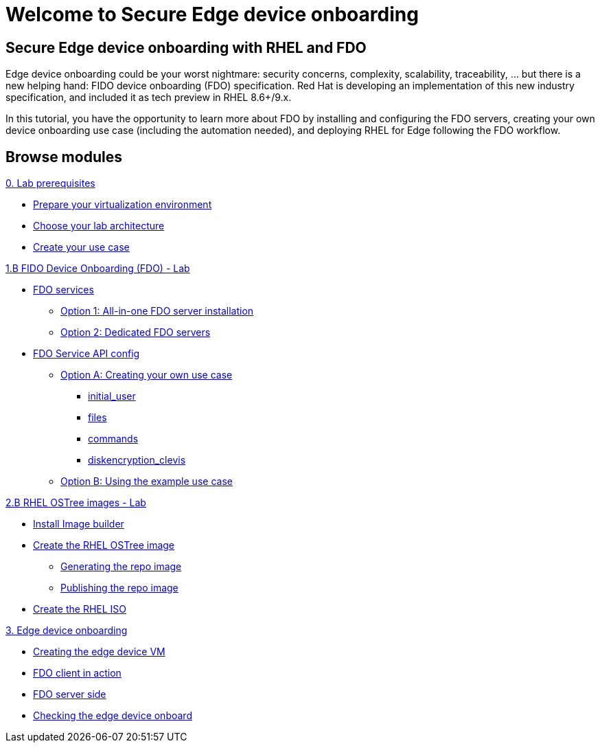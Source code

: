 = Welcome to Secure Edge device onboarding
:page-layout: home
:!sectids:

[.text-center.strong]
== Secure Edge device onboarding with RHEL and FDO

Edge device onboarding could be your worst nightmare: security concerns, complexity, scalability, traceability, ... but there is a new helping hand: FIDO device onboarding (FDO) specification. Red Hat is developing an implementation of this new industry specification, and included it as tech preview in RHEL 8.6+/9.x.

In this tutorial, you have the opportunity to learn more about FDO by installing and configuring the FDO servers, creating your own device onboarding use case (including the automation needed), and deploying RHEL for Edge following the FDO workflow.  

[.tiles.browse]
== Browse modules


[.tile]
.xref:00-intro.adoc[Introduction to secure edge device onboarding]


[.tile]
.xref:00-prerequisite.adoc[0. Lab prerequisites]
* xref:00-prerequisite.adoc#virtualization[Prepare your virtualization environment]
* xref:00-prerequisite.adoc#arch[Choose your lab architecture]
* xref:00-prerequisite.adoc#usecase[Create your use case]

[.tile]
.xref:01-fdo-intro.adoc[1.A FIDO Device Onboarding (FDO) - Intro]


[.tile]
.xref:01-fdo-lab.adoc[1.B FIDO Device Onboarding (FDO) - Lab]
* xref:01-fdo-lab.adoc#fdo-services[FDO services]
** xref:01-fdo-lab.adoc#fdo-services-aio[Option 1: All-in-one FDO server installation]
** xref:01-fdo-lab.adoc#fdo-services-dedicated[Option 2: Dedicated FDO servers]
* xref:01-fdo-lab.adoc#fdo-config[FDO Service API config]
** xref:01-fdo-lab.adoc#fdo-optiona[Option A: Creating your own use case]
*** xref:01-fdo-lab.adoc#fdo-optiona-user[initial_user]
*** xref:01-fdo-lab.adoc#fdo-optiona-files[files]
*** xref:01-fdo-lab.adoc#fdo-optiona-commands[commands]
*** xref:01-fdo-lab.adoc#fdo-optiona-encrypt[diskencryption_clevis]
** xref:01-fdo-lab.adoc#fdo-optionb[Option B: Using the example use case]


[.tile]
.xref:02-rfe-intro.adoc[2.A RHEL OSTree images - Intro]


[.tile]
.xref:02-rfe-lab.adoc[2.B RHEL OSTree images - Lab]
* xref:02-rfe-lab.adoc#rfe-imagebuilder[Install Image builder]
* xref:02-rfe-lab.adoc#rfe-image[Create the RHEL OSTree image]
** xref:02-rfe-lab.adoc#rfe-ostreeimage[Generating the repo image]
** xref:02-rfe-lab.adoc#rfe-publish[Publishing the repo image]
* xref:02-rfe-lab.adoc#rfe-iso[Create the RHEL ISO]


[.tile]
.xref:03-onboard.adoc[3. Edge device onboarding]
* xref:03-onboarding.adoc#onboard-vm[Creating the edge device VM]
* xref:03-onboarding.adoc#onboard-fdoclient[FDO client in action]
* xref:03-onboarding.adoc#onboard-fdoservers[FDO server side]
* xref:03-onboarding.adoc#onboard-checks[Checking the edge device onboard]


[.tile]
.xref:99-summary.adoc[Summary]





